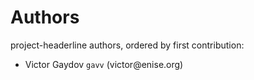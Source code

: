 * Authors

project-headerline authors, ordered by first contribution:

#+BEGIN: om-readme-authors :forge github :append yes
- Victor Gaydov =gavv= (victor@enise.org)
#+END:
